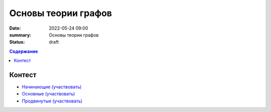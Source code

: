 Основы теории графов
####################

:date: 2022-05-24 09:00
:summary: Основы теории графов
:status: draft

.. default-role:: code
.. contents:: Содержание

Контест
=======

- `Начинающие (участвовать) <http://judge2.vdi.mipt.ru/cgi-bin/new-client?contest_id=94257>`_
- `Основные (участвовать) <http://judge2.vdi.mipt.ru/cgi-bin/new-client?contest_id=94258>`_
- `Продвинутые (участвовать) <http://judge2.vdi.mipt.ru/cgi-bin/new-client?contest_id=94259>`_
